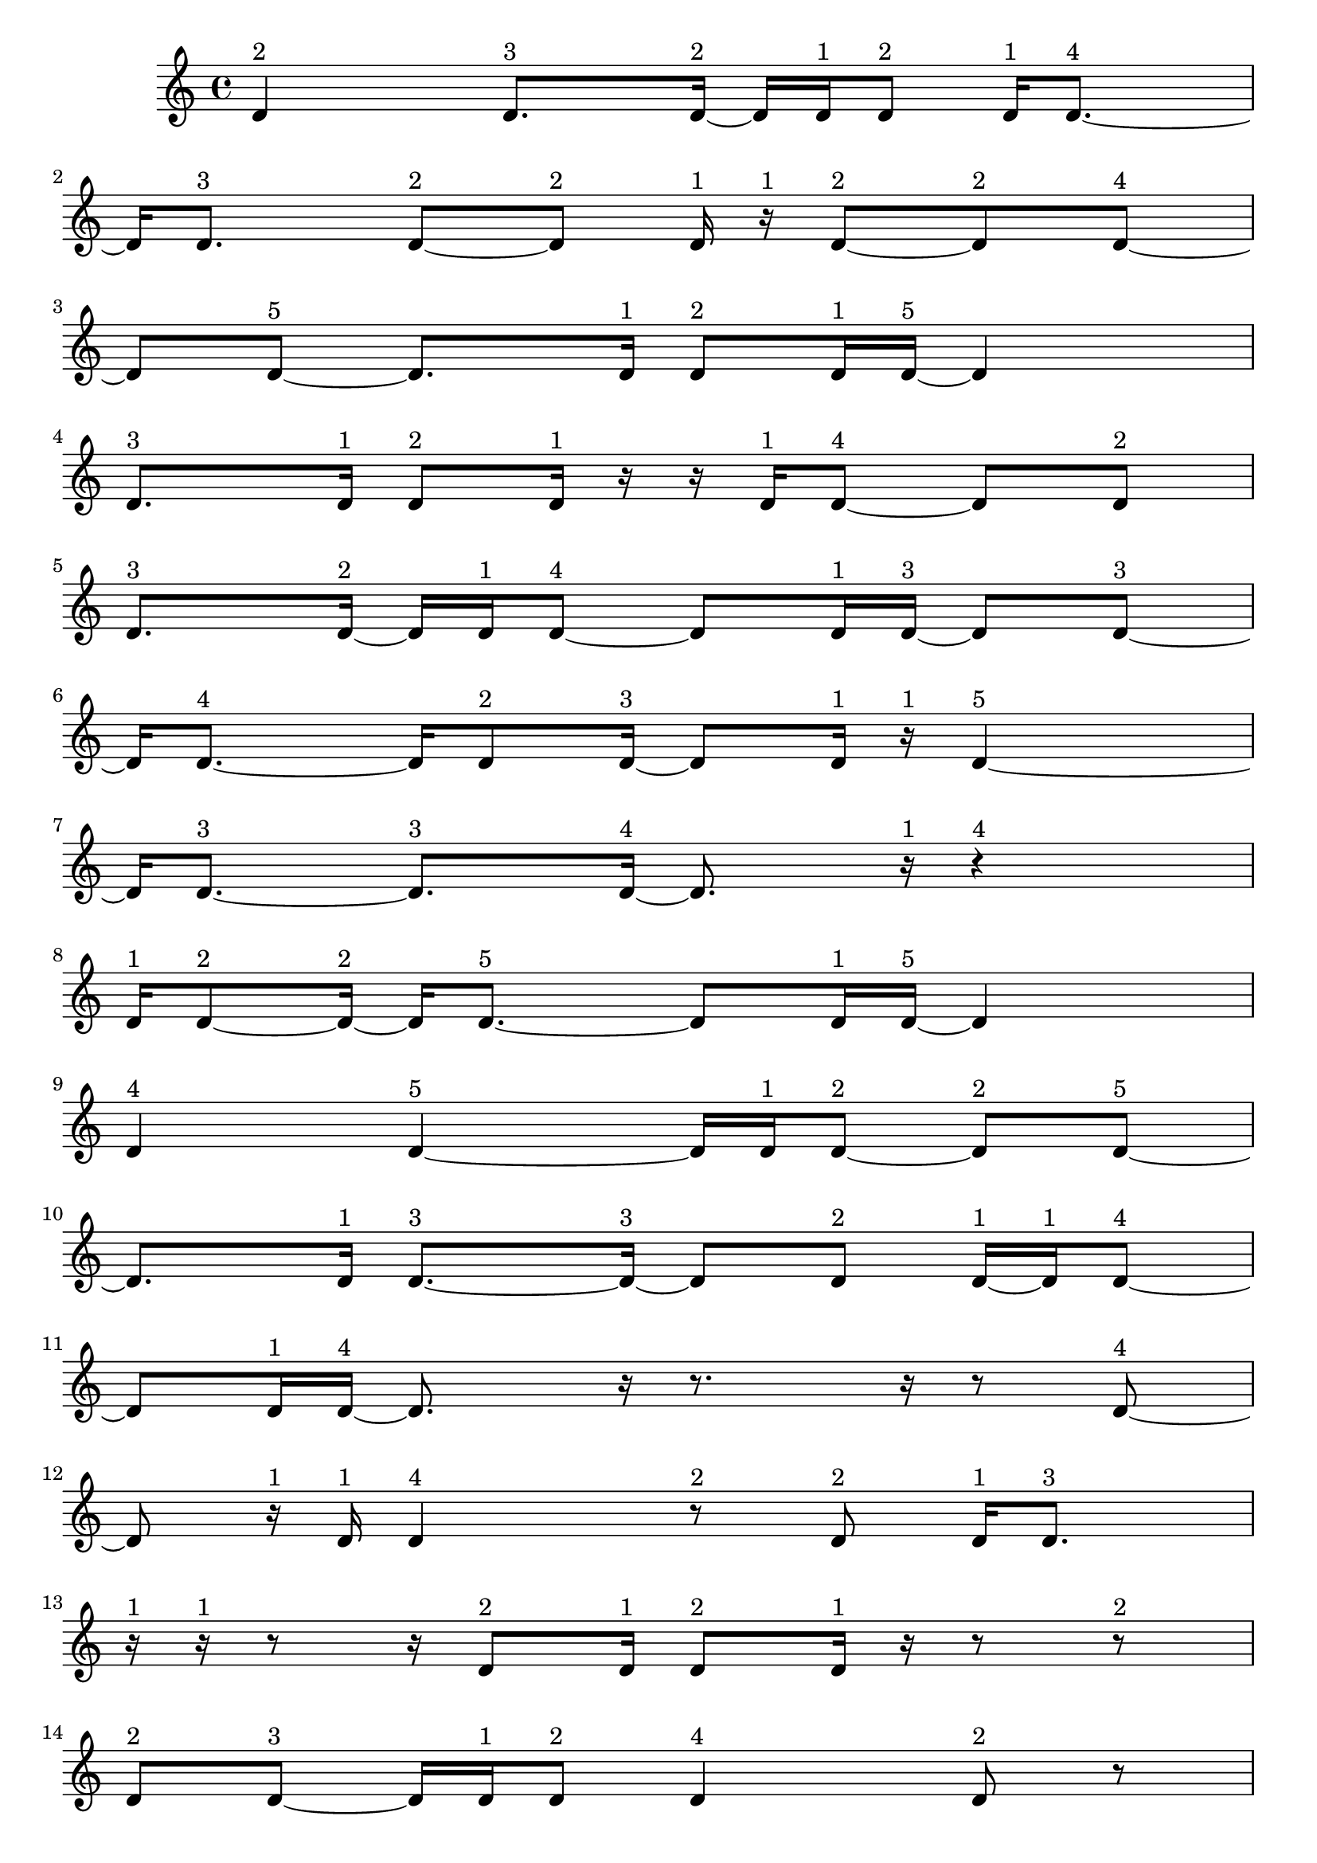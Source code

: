 \version "2.24.0"
\language "english"

\relative c' {
  d4^\markup { 2 }
  d8.^\markup { 3 } d16 ~^\markup { 2 }
  d16 d16^\markup { 1 } d8^\markup { 2 }
  d16^\markup { 1 } d8. ~^\markup { 4 }
  d16 d8.^\markup { 3 }
  d8 ~^\markup { 2 } d8^\markup { 2 }
  d16^\markup { 1 } r16^\markup { 1 } d8 ~^\markup { 2 }
  d8^\markup { 2 } d8 ~^\markup { 4 }
  d8 d8 ~^\markup { 5 }
  d8. d16^\markup { 1 }
  d8^\markup { 2 } d16^\markup { 1 } d16 ~^\markup { 5 }
  d4
  d8.^\markup { 3 } d16^\markup { 1 }
  d8^\markup { 2 } d16^\markup { 1 } r16
  r16 d16^\markup { 1 } d8 ~^\markup { 4 }
  d8 d8^\markup { 2 }
  d8.^\markup { 3 } d16 ~^\markup { 2 }
  d16 d16^\markup { 1 } d8 ~^\markup { 4 }
  d8 d16^\markup { 1 } d16 ~^\markup { 3 }
  d8 d8 ~^\markup { 3 }
  d16 d8. ~^\markup { 4 }
  d16 d8^\markup { 2 } d16 ~^\markup { 3 }
  d8 d16^\markup { 1 } r16^\markup { 1 }
  d4 ~^\markup { 5 }
  d16 d8. ~^\markup { 3 }
  d8.^\markup { 3 } d16 ~^\markup { 4 }
  d8. r16^\markup { 1 }
  r4^\markup { 4 }
  d16^\markup { 1 } d8 ~^\markup { 2 } d16 ~^\markup { 2 }
  d16 d8. ~^\markup { 5 }
  d8 d16^\markup { 1 } d16 ~^\markup { 5 }
  d4
  d4^\markup { 4 }
  d4 ~^\markup { 5 }
  d16 d16^\markup { 1 } d8 ~^\markup { 2 }
  d8^\markup { 2 } d8 ~^\markup { 5 }
  d8. d16^\markup { 1 }
  d8. ~^\markup { 3 } d16 ~^\markup { 3 }
  d8 d8^\markup { 2 }
  d16 ~^\markup { 1 } d16^\markup { 1 } d8 ~^\markup { 4 }
  d8 d16^\markup { 1 } d16 ~^\markup { 4 }
  d8. r16
  r8. r16
  r8 d8 ~^\markup { 4 }
  d8 r16^\markup { 1 } d16^\markup { 1 }
  d4^\markup { 4 }
  r8^\markup { 2 } d8^\markup { 2 }
  d16^\markup { 1 } d8.^\markup { 3 }
  r16^\markup { 1 } r16^\markup { 1 } r8
  r16 d8^\markup { 2 } d16^\markup { 1 }
  d8^\markup { 2 } d16^\markup { 1 } r16
  r8 r8^\markup { 2 }
  d8^\markup { 2 } d8 ~^\markup { 3 }
  d16 d16^\markup { 1 } d8^\markup { 2 }
  d4^\markup { 4 }
  d8^\markup { 2 } r8
  r16 d8.^\markup { 3 }
  d8^\markup { 2 } d8 ~^\markup { 3 }
  d16 d8.^\markup { 3 }
  d16 ~^\markup { 1 } d16^\markup { 1 } r8^\markup { 2 }
  d16 ~^\markup { 1 } d16^\markup { 1 } d8^\markup { 2 }
  d16^\markup { 1 } r16^\markup { 1 } r8
  r16 d8^\markup { 2 } d16 ~^\markup { 1 }
  d16 ~^\markup { 1 } d16 ~^\markup { 1 } d16^\markup { 1 } d16 ~^\markup { 2 }
  d16 d8.^\markup { 3 }
  r8.^\markup { 3 } r16^\markup { 1 }
  r16^\markup { 1 } r8^\markup { 2 } d16 ~^\markup { 1 }
  d16^\markup { 1 } d8^\markup { 2 } r16^\markup { 1 }
  d8.^\markup { 3 } d16^\markup { 1 }
  r16^\markup { 1 } d8^\markup { 2 } d16^\markup { 1 }
  r16^\markup { 1 } r16^\markup { 1 } d16^\markup { 1 } r16
  r16 d8^\markup { 2 } d16 ~^\markup { 1 }
  d16 ~^\markup { 1 } d16^\markup { 1 } d8^\markup { 2 }
  d4 ~^\markup { 5 }
  d16 d8.^\markup { 3 }
  d16^\markup { 1 } r8.
  r16 d8. ~^\markup { 5 }
  d8 d16^\markup { 1 } d16 ~^\markup { 4 }
  d8. d16 ~^\markup { 5 }
  d4
  d16^\markup { 1 } r8.^\markup { 3 }
  d8^\markup { 2 } d16 ~^\markup { 1 } d16^\markup { 1 }
  d8^\markup { 2 } d16^\markup { 1 } r16^\markup { 1 }
  d4^\markup { 4 }
  d8^\markup { 2 } r8
  r16 d8. ~^\markup { 4 }
  d16 r8.^\markup { 3 }
  d4^\markup { 4 }
  d8^\markup { 2 } r8^\markup { 2 }
  d16 ~^\markup { 1 } d16 ~^\markup { 1 } d16^\markup { 1 } d16 ~^\markup { 2 }
  d16 d16^\markup { 1 } r8^\markup { 2 }
  d16^\markup { 1 } d8. ~^\markup { 4 }
  d16 d8 ~^\markup { 2 } d16 ~^\markup { 2 }
  d16 d16^\markup { 1 } d8 ~^\markup { 2 }
  d8^\markup { 2 } d16^\markup { 1 } d16 ~^\markup { 2 }
  d16 d8.^\markup { 3 }
  d8^\markup { 2 } d16^\markup { 1 } d16 ~^\markup { 3 }
  d8 d8^\markup { 2 }
  d4 ~^\markup { 5 }
  d16 d16^\markup { 1 } d8 ~^\markup { 2 }
  d8^\markup { 2 } d16^\markup { 1 } d16 ~^\markup { 2 }
  d16 d8.^\markup { 3 }
  d8^\markup { 2 } d16^\markup { 1 } d16 ~^\markup { 4 }
  d8. d16^\markup { 1 }
  d8. ~^\markup { 3 } d16 ~^\markup { 3 }
  d8 d8 ~^\markup { 4 }
  d8 d8^\markup { 2 }
  d8.^\markup { 3 } d16^\markup { 1 }
  r16^\markup { 1 } d8. ~^\markup { 5 }
  d8 d8 ~^\markup { 3 }
  d16 d8.^\markup { 3 }
  d4^\markup { 4 }
  d8.^\markup { 3 } d16 ~^\markup { 2 }
  d16 d8. ~^\markup { 4 }
  d16 d8.^\markup { 3 }
  d4 ~^\markup { 5 }
  d16 r16^\markup { 1 } d16 ~^\markup { 1 } d16 ~^\markup { 1 }
  d16^\markup { 1 } r16^\markup { 1 } d16^\markup { 1 } d16 ~^\markup { 3 }
  d8 d8 ~^\markup { 4 }
  d8 d8 ~^\markup { 3 }
  d16 d8^\markup { 2 } d16 ~^\markup { 5 }
  d4
  d4 ~^\markup { 4 }
  d4^\markup { 4 }
  d4 ~^\markup { 5 }
  d16 d8.^\markup { 3 }
  d4^\markup { 4 }
  d8^\markup { 2 } d16^\markup { 1 } d16 ~^\markup { 2 }
  d16 d8. ~^\markup { 5 }
  d8 d8 ~^\markup { 4 }
  d8 d8 ~^\markup { 4 }
  d8 d8 ~^\markup { 5 }
  d8. d16 ~^\markup { 4 }
  d8. d16 ~^\markup { 3 }
  d8 d8 ~^\markup { 5 }
  d8. d16 ~^\markup { 4 }
  d8. d16 ~^\markup { 5 }
  d4
  d4 ~^\markup { 5 }
  d16 d16^\markup { 1 } d8^\markup { 2 }
  d16^\markup { 1 } d8. ~^\markup { 5 }
  d8 d8^\markup { 2 }
  d8.^\markup { 3 } d16 ~^\markup { 2 }
  d16 d8. ~^\markup { 5 }
  d8 d16^\markup { 1 } d16 ~^\markup { 5 }
  d4
  d4^\markup { 4 }
  d4 ~^\markup { 5 }
  d16 d16^\markup { 1 } d8 ~^\markup { 2 }
  d8^\markup { 2 } d8 ~^\markup { 5 }
  d8. d16^\markup { 1 }
  d8. ~^\markup { 3 } d16 ~^\markup { 3 }
  d8 d8^\markup { 2 }
  d16 ~^\markup { 1 } d16^\markup { 1 } d8 ~^\markup { 4 }
  d8 d8^\markup { 2 }
  d4^\markup { 3 }
  \tuplet 3/2 { d4^\markup { 2 } d8^\markup { 1 } }
  \tuplet 3/2 { d4^\markup { 2 } d8^\markup { 1 } }
  d4 ~^\markup { 4 }
  \tuplet 3/2 { d8 d4 ~^\markup { 3 } }
  \tuplet 3/2 { d8 d4 ~^\markup { 2 } }
  \tuplet 3/2 { d4^\markup { 2 } d8^\markup { 1 } }
  \tuplet 3/2 { r8^\markup { 1 } d4 ~^\markup { 2 } }
  \tuplet 3/2 { d4^\markup { 2 } d8 ~^\markup { 3 } }
  \tuplet 3/2 { d4 d8 ~^\markup { 4 } }
  d4
  \tuplet 3/2 { d4^\markup { 2 } d8 ~^\markup { 3 } }
  \tuplet 3/2 { d4 d8 ~^\markup { 2 } }
  \tuplet 3/2 { d8 d4 ~^\markup { 5 } }
  d4
  d4 ~^\markup { 3 }
  d4^\markup { 3 }
  \tuplet 3/2 { d4^\markup { 2 } d8^\markup { 1 } }
  \tuplet 3/2 { d4^\markup { 2 } d8 ~^\markup { 3 } }
  \tuplet 3/2 { d4 d8 ~^\markup { 3 } }
  \tuplet 3/2 { d4 d8 ~^\markup { 3 } }
  \tuplet 3/2 { d4 d8^\markup { 1 } }
  \tuplet 3/2 { d4^\markup { 2 } d8 ~^\markup { 3 } }
  \tuplet 3/2 { d4 d8 ~^\markup { 2 } }
  \tuplet 3/2 { d8 d4 ~^\markup { 3 } }
  \tuplet 3/2 { d8 d8 ~^\markup { 1 } d8^\markup { 1 } }
  d4 ~^\markup { 5 }
  \tuplet 3/2 { d4 d8 ~^\markup { 5 } }
  d4 ~^\markup { 2 }
  \tuplet 3/2 { d8 d4 ~^\markup { 3 } }
  \tuplet 3/2 { d8 d4^\markup { 2 } }
  d4 ~^\markup { 5 }
  \tuplet 3/2 { d4 d8 ~^\markup { 3 } }
  \tuplet 3/2 { d4 d8 ~^\markup { 4 } }
  d4
  d4 ~^\markup { 5 }
  \tuplet 3/2 { d4 d8 ~^\markup { 4 } }
  d4
  d4 ~^\markup { 4 }
  \tuplet 3/2 { d8 d4 ~^\markup { 3 } }
  \tuplet 3/2 { d8 d4 ~^\markup { 5 } }
  d4
  d4 ~^\markup { 4 }
  \tuplet 3/2 { d8 d4 ~^\markup { 4 } }
  \tuplet 3/2 { d4 d8 ~^\markup { 3 } }
  \tuplet 3/2 { d4 d8 ~^\markup { 2 } }
  \tuplet 3/2 { d8 d4 ~^\markup { 3 } }
  \tuplet 3/2 { d8 d4 ~^\markup { 4 } }
  \tuplet 3/2 { d4 d8 ~^\markup { 4 } }
  d4
  d4 ~^\markup { 5 }
  \tuplet 3/2 { d4 d8 ~^\markup { 4 } }
  d4
  d4 ~^\markup { 5 }
  \tuplet 3/2 { d4 d8 ~^\markup { 3 } }
  \tuplet 3/2 { d4 d8 ~^\markup { 5 } }
  d4 ~^\markup { 5 }
  \tuplet 3/2 { d8 d4 ~^\markup { 5 } }
  d4
  d4 ~^\markup { 5 }
  \tuplet 3/2 { d4 d8 ~^\markup { 3 } }
  \tuplet 3/2 { d4 d8 ~^\markup { 2 } }
  \tuplet 3/2 { d8 d4 ~^\markup { 3 } }
  \tuplet 3/2 { d8 d4 ~^\markup { 5 } }
  d4
  d4^\markup { 3 }
  d4 ~^\markup { 5 }
  \tuplet 3/2 { d4 d8 ~^\markup { 2 } }
  \tuplet 3/2 { d8 d4 ~^\markup { 5 } }
  d4
  d4 ~^\markup { 5 }
  \tuplet 3/2 { d4 d8 ~^\markup { 5 } }
  d4 ~^\markup { 2 }
  \tuplet 3/2 { d8 d4 ~^\markup { 3 } }
  \tuplet 3/2 { d8 d4 ~^\markup { 3 } }
  \tuplet 3/2 { d8 d4 ~^\markup { 5 } }
  d4
  d4 ~^\markup { 4 }
  \tuplet 3/2 { d8 d4 ~^\markup { 4 } }
  \tuplet 3/2 { d4 d8 ~^\markup { 3 } }
  \tuplet 3/2 { d4 d8 ~^\markup { 2 } }
  \tuplet 3/2 { d8 d4^\markup { 2 } }
  d4 ~^\markup { 5 }
  \tuplet 3/2 { d4 d8 ~^\markup { 5 } }
  d4 ~^\markup { 5 }
  \tuplet 3/2 { d8 d4 ~^\markup { 3 } }
  \tuplet 3/2 { d8 d4 ~^\markup { 4 } }
  \tuplet 3/2 { d4 d8 ~^\markup { 3 } }
  \tuplet 3/2 { d4 d8 ~^\markup { 5 } }
  d4 ~^\markup { 4 }
  \tuplet 3/2 { d8 d4 ~^\markup { 5 } }
  d4
  d4 ~^\markup { 5 }
  \tuplet 3/2 { d4 d8 ~^\markup { 5 } }
  d4 ~^\markup { 4 }
  \tuplet 3/2 { d8 d4 ~^\markup { 5 } }
  d4
  d4 ~^\markup { 5 }
  \tuplet 3/2 { d4 d8 ~^\markup { 5 } }
  d4 ~^\markup { 5 }
  \tuplet 3/2 { d8 d4 ~^\markup { 5 } }
  d4
  d4^\markup { 3 }
  d4 ~^\markup { 4 }
  \tuplet 3/2 { d8 d4 ~^\markup { 5 } }
  d4
  d4 ~^\markup { 5 }
  \tuplet 3/2 { d4 d8 ~^\markup { 5 } }
  d4 ~^\markup { 5 }
  \tuplet 3/2 { d8 d4 ~^\markup { 4 } }
  \tuplet 3/2 { d4 d8 ~^\markup { 5 } }
  d4 ~^\markup { 4 }
  \tuplet 3/2 { d8 d4 ~^\markup { 5 } }
  d4
  d4 ~^\markup { 5 }
  \tuplet 3/2 { d4 d8 ~^\markup { 5 } }
  d4 ~^\markup { 5 }
  \tuplet 3/2 { d8 d4 ~^\markup { 4 } }
  \tuplet 3/2 { d4 d8 ~^\markup { 3 } }
  \tuplet 3/2 { d4 d8 ~^\markup { 4 } }
  d4
  d4 ~^\markup { 5 }
  \tuplet 3/2 { d4 d8 ~^\markup { 2 } }
  \tuplet 3/2 { d8 r8^\markup { 1 } d8 ~^\markup { 2 } }
  \tuplet 3/2 { d8 d8^\markup { 1 } d8 ~^\markup { 2 } }
  \tuplet 3/2 { d8 d4 ~^\markup { 5 } }
  d4
  d4 ~^\markup { 4 }
  \tuplet 3/2 { d8 d4 ~^\markup { 5 } }
  d4
  d4 ~^\markup { 5 }
  \tuplet 3/2 { d4 d8 ~^\markup { 5 } }
  d4 ~^\markup { 5 }
  \tuplet 3/2 { d8 d8^\markup { 1 } r8^\markup { 1 } }
  \tuplet 3/2 { r8^\markup { 1 } d4 ~^\markup { 4 } }
  \tuplet 3/2 { d4 d8 ~^\markup { 5 } }
  d4 ~^\markup { 3 }
  \tuplet 3/2 { d8 d4 ~^\markup { 5 } }
  d4
  d4 ~^\markup { 5 }
  \tuplet 3/2 { d4 d8 ~^\markup { 5 } }
  d4 ~^\markup { 3 }
  \tuplet 3/2 { d8 d4 ~^\markup { 4 } }
  \tuplet 3/2 { d4 d8 ~^\markup { 4 } }
  d4
  d4^\markup { 3 }
  d4 ~^\markup { 5 }
  \tuplet 3/2 { d4 d8 ~^\markup { 5 } }
  d4 ~^\markup { 4 }
  \tuplet 3/2 { d8 d4 ~^\markup { 3 } }
  \tuplet 3/2 { d8 d4 ~^\markup { 3 } }
  \tuplet 3/2 { d8 d4 ~^\markup { 5 } }
  d4
  \tuplet 3/2 { d8 ~^\markup { 1 } d8 ~^\markup { 1 } d8^\markup { 1 } }
  \tuplet 3/2 { d4^\markup { 2 } d8 ~^\markup { 5 } }
  d4 ~^\markup { 3 }
  \tuplet 3/2 { d8 d8^\markup { 1 } r8 }
  r4
  \tuplet 3/2 { d8^\markup { 1 } d4 ~^\markup { 4 } }
  \tuplet 3/2 { d4 d8 ~^\markup { 5 } }
  d4 ~^\markup { 3 }
  \tuplet 3/2 { d8 d8^\markup { 1 } r8 }
  \tuplet 3/2 { r4 d8 ~^\markup { 2 } }
  \tuplet 3/2 { d8 d8 ~^\markup { 1 } d8^\markup { 1 } }
  \tuplet 3/2 { d4^\markup { 2 } d8 ~^\markup { 3 } }
  \tuplet 3/2 { d4 d8 ~^\markup { 2 } }
  \tuplet 3/2 { d8 d4 ~^\markup { 2 } }
  \tuplet 3/2 { d4^\markup { 2 } d8 ~^\markup { 3 } }
  \tuplet 3/2 { d4 d8 ~^\markup { 5 } }
  d4 ~^\markup { 4 }
  \tuplet 3/2 { d8 d4^\markup { 2 } }
  \tuplet 3/2 { d8^\markup { 1 } d4 ~^\markup { 5 } }
  d4
  \tuplet 3/2 { d4^\markup { 2 } d8 ~^\markup { 5 } }
  d4 ~^\markup { 5 }
  \tuplet 3/2 { d8 d4 ~^\markup { 4 } }
  \tuplet 3/2 { d4 d8 ~^\markup { 2 } }
  \tuplet 3/2 { d8 d8^\markup { 1 } d8 ~^\markup { 4 } }
  d4
  \tuplet 3/2 { d4 ~^\markup { 2 } d8 ~^\markup { 2 } }
  \tuplet 3/2 { d8 d4 ~^\markup { 3 } }
  \tuplet 3/2 { d8 d4 ~^\markup { 5 } }
  d4
  d4 ~^\markup { 4 }
  \tuplet 3/2 { d8 d4 ~^\markup { 5 } }
  d4
  d4 ~^\markup { 5 }
  \tuplet 3/2 { d4 d8 ~^\markup { 5 } }
  d4 ~^\markup { 4 }
  \tuplet 3/2 { d8 d4 ~^\markup { 5 } }
  d4
  d4 ~^\markup { 5 }
  \tuplet 3/2 { d4 d8 ~^\markup { 4 } }
  d4
  d4 ~^\markup { 5 }
  \tuplet 3/2 { d4 d8 ~^\markup { 5 } }
  d4 ~^\markup { 4 }
  \tuplet 3/2 { d8 d4 ~^\markup { 4 } }
  \tuplet 3/2 { d4 d8 ~^\markup { 5 } }
  d4 ~^\markup { 4 }
  \tuplet 3/2 { d8 d4 ~^\markup { 3 } }
  \tuplet 3/2 { d8 d4 ~^\markup { 3 } }
  \tuplet 3/2 { d8 d4 ~^\markup { 3 } }
  \tuplet 3/2 { d8 d4 ~^\markup { 4 } }
  \tuplet 3/2 { d4 d8 ~^\markup { 5 } }
  d4 ~^\markup { 5 }
  \tuplet 3/2 { d8 d4 ~^\markup { 3 } }
  \tuplet 3/2 { d8 d4^\markup { 2 } }
  d4 ~^\markup { 5 }
  \tuplet 3/2 { d4 d8 ~^\markup { 5 } }
  d4 ~^\markup { 3 }
  \tuplet 3/2 { d8 d4 ~^\markup { 5 } }
  d4
  d4 ~^\markup { 5 }
  \tuplet 3/2 { d4 d8 ~^\markup { 3 } }
  \tuplet 3/2 { d4 d8 ~^\markup { 2 } }
  \tuplet 3/2 { d8 d4 ~^\markup { 5 } }
  d4
  d4 ~^\markup { 3 }
  d4^\markup { 3 }
  d4 ~^\markup { 4 }
  \tuplet 3/2 { d8 d4 ~^\markup { 5 } }
  d4
  d4 ~^\markup { 4 }
  \tuplet 3/2 { d8 d4 ~^\markup { 4 } }
  \tuplet 3/2 { d4 d8 ~^\markup { 5 } }
  d4 ~^\markup { 5 }
  \tuplet 3/2 { d8 d4 ~^\markup { 5 } }
  d4
  d4^\markup { 3 }
  d4 ~^\markup { 5 }
  \tuplet 3/2 { d4 d8 ~^\markup { 5 } }
  d4 ~^\markup { 4 }
  \tuplet 3/2 { d8 d4 ~^\markup { 5 } }
  d4
  d4 ~^\markup { 5 }
  \tuplet 3/2 { d4 d8 ~^\markup { 4 } }
  d4
  d4 ~^\markup { 5 }
  \tuplet 3/2 { d4 d8 ~^\markup { 5 } }
  d4 ~^\markup { 4 }
  \tuplet 3/2 { d8 d4 ~^\markup { 4 } }
  \tuplet 3/2 { d4 d8 ~^\markup { 5 } }
}

\layout {
  \context {
    \Score
    proportionalNotationDuration = #(ly:make-moment 1/48)
    \override SpacingSpanner.uniform-stretching = ##t
  }
}
